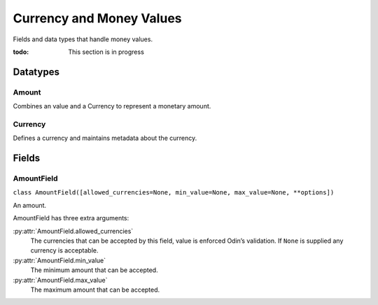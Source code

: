 #########################
Currency and Money Values
#########################

Fields and data types that handle money values.

:todo: This section is in progress

Datatypes
*********

Amount
======

Combines an value and a Currency to represent a monetary amount.


Currency
========

Defines a currency and maintains metadata about the currency.


Fields
******

.. _field-amount_field:

AmountField
===========

``class AmountField([allowed_currencies=None, min_value=None, max_value=None, **options])``

An amount.

AmountField has three extra arguments:

:py:attr:`AmountField.allowed_currencies`
    The currencies that can be accepted by this field, value is enforced Odin’s validation. If ``None`` is supplied any
    currency is acceptable.

:py:attr:`AmountField.min_value`
    The minimum amount that can be accepted.

:py:attr:`AmountField.max_value`
    The maximum amount that can be accepted.
